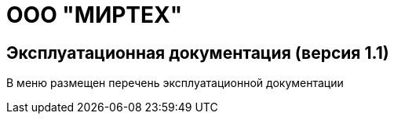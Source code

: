= ООО "МИРТЕХ"
:navtitle: Главная страница

== Эксплуатационная документация (версия 1.1)

В меню размещен перечень эксплуатационной документации